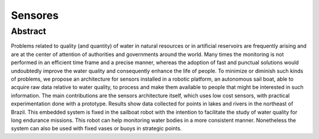 
.. _water-sensors:

********
Sensores
********

Abstract
=========

Problems related to quality (and quantity) of water in natural resources or in artificial reservoirs are frequently arising and are at the center of attention of authorities and governments around the world. Many times the monitoring is not performed in an efficient time frame and a precise manner, whereas the adoption of fast and punctual solutions would undoubtedly improve the water quality and consequently enhance the life of people. To minimize or diminish such kinds of problems, we propose an architecture for sensors installed in a robotic platform, an autonomous sail boat, able to acquire raw data relative to water quality, to process and make them available to people that might be interested in such information. The main contributions are the sensors architecture itself, which uses low cost sensors, with practical experimentation done with a prototype. Results show data collected for points in lakes and rivers in the northeast of Brazil. This embedded system is fixed in the sailboat robot with the intention to facilitate the study of water quality for long endurance missions. This robot can help monitoring water bodies in a more consistent manner. Nonetheless the system can also be used with fixed vases or buoys in strategic points. 
